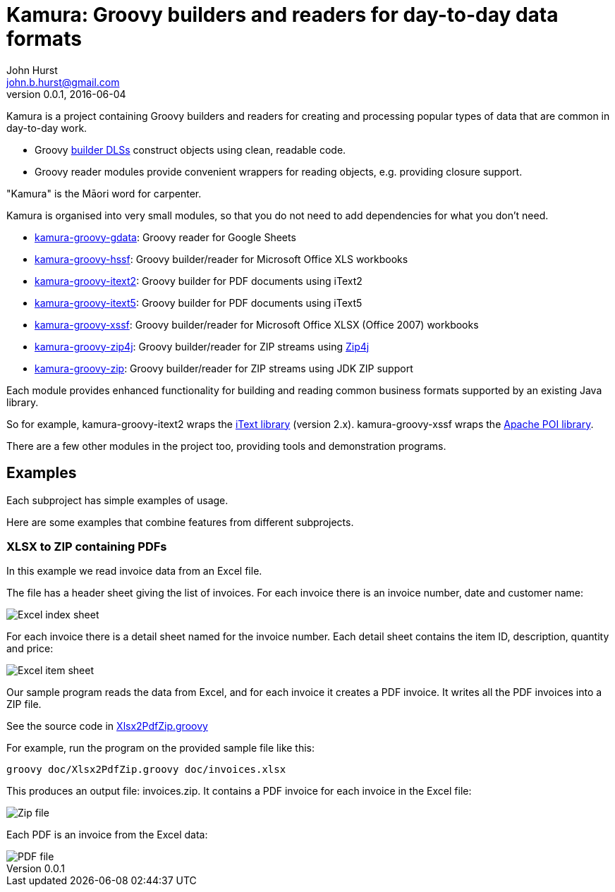 = Kamura: Groovy builders and readers for day-to-day data formats
John Hurst <john.b.hurst@gmail.com>
v0.0.1, 2016-06-04

Kamura is a project containing Groovy builders and readers for creating and processing
popular types of data that are common in day-to-day work.

* Groovy http://groovy-lang.org/dsls.html[builder DLSs] construct objects using clean, readable code.
* Groovy reader modules provide convenient wrappers for reading objects, e.g. providing closure support.

"Kamura" is the Māori word for carpenter.

Kamura is organised into very small modules, so that you do not need to add dependencies for what you don't need.

* link:kamura-groovy-gdata/README.adoc[kamura-groovy-gdata]: Groovy reader for Google Sheets
* link:kamura-groovy-hssf/README.adoc[kamura-groovy-hssf]: Groovy builder/reader for Microsoft Office XLS workbooks
* link:kamura-groovy-itext2/README.adoc[kamura-groovy-itext2]: Groovy builder for PDF documents using iText2
* link:kamura-groovy-itext5/README.adoc[kamura-groovy-itext5]: Groovy builder for PDF documents using iText5
* link:kamura-groovy-xssf/README.adoc[kamura-groovy-xssf]: Groovy builder/reader for Microsoft Office XLSX (Office 2007) workbooks
* link:kamura-groovy-zip4j/README.adoc[kamura-groovy-zip4j]: Groovy builder/reader for ZIP streams using http://www.lingala.net/zip4j/[Zip4j]
* link:kamura-groovy-zip/README.adoc[kamura-groovy-zip]: Groovy builder/reader for ZIP streams using JDK ZIP support

Each module provides enhanced functionality for building and reading common business formats supported by
an existing Java library.

So for example, kamura-groovy-itext2 wraps the http://itextpdf.com[iText library] (version 2.x).
kamura-groovy-xssf wraps the https://poi.apache.org/[Apache POI library].

There are a few other modules in the project too, providing tools and demonstration programs.

== Examples

Each subproject has simple examples of usage.

Here are some examples that combine features from different subprojects.

=== XLSX to ZIP containing PDFs

In this example we read invoice data from an Excel file.

The file has a header sheet giving the list of invoices. For each invoice there is an invoice number, date and customer name:

image::doc/images/invoices-xlsx-index.png[Excel index sheet]

For each invoice there is a detail sheet named for the invoice number.
Each detail sheet contains the item ID, description, quantity and price:

image::doc/images/invoices-xlsx-item.png[Excel item sheet]

Our sample program reads the data from Excel, and for each invoice it creates a PDF invoice.
It writes all the PDF invoices into a ZIP file.

See the source code in link:doc/Xlsx2PdfZip.groovy[Xlsx2PdfZip.groovy]

For example, run the program on the provided sample file like this:

[source,bash]
----
groovy doc/Xlsx2PdfZip.groovy doc/invoices.xlsx
----

This produces an output file: invoices.zip. It contains a PDF invoice for each invoice in the Excel file:

image::doc/images/invoices-zip.png[Zip file]

Each PDF is an invoice from the Excel data:

image::doc/images/invoice-pdf.png[PDF file]
